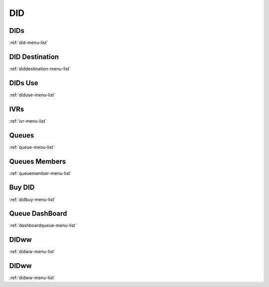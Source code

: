 ***
DID
***


DIDs
****
:ref:`did-menu-list`


DID Destination
***************
:ref:`diddestination-menu-list`


DIDs Use
********
:ref:`diduse-menu-list`


IVRs
****
:ref:`ivr-menu-list`


Queues
******
:ref:`queue-menu-list`


Queues Members
**************
:ref:`queuemember-menu-list`


Buy DID
*******
:ref:`didbuy-menu-list`


Queue DashBoard
***************
:ref:`dashboardqueue-menu-list`


DIDww
*****
:ref:`didww-menu-list`


DIDww
*****
:ref:`didww-menu-list`


